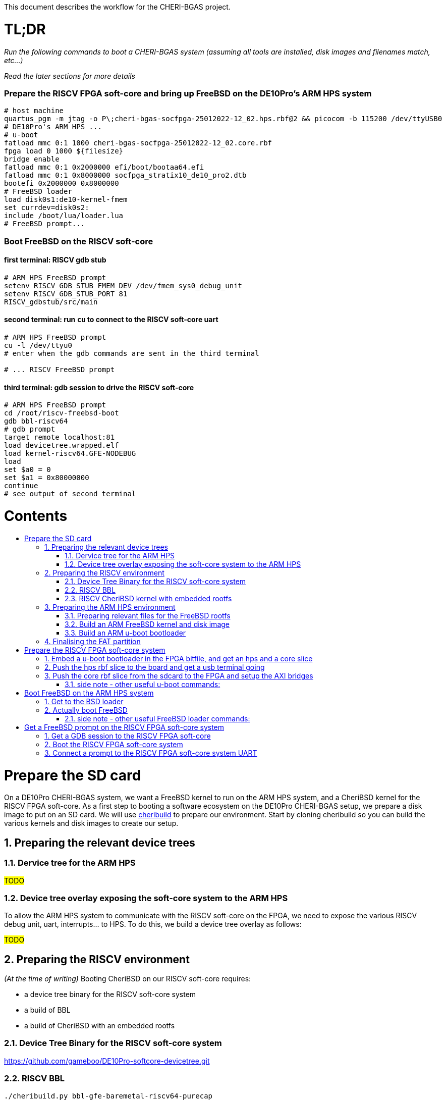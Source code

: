 :toc: macro
:toclevels: 4
:toc-title:
:toc-placement!:
:source-highlighter:

This document describes the workflow for the CHERI-BGAS project.



// -----------------------------------------------------------------------------



[discrete]
= TL;DR

_Run the following commands to boot a CHERI-BGAS system (assuming all tools are installed, disk images and filenames match, etc...)_

_Read the later sections for more details_
[discrete]
=== Prepare the RISCV FPGA soft-core and bring up FreeBSD on the DE10Pro's ARM HPS system

```sh
# host machine
quartus_pgm -m jtag -o P\;cheri-bgas-socfpga-25012022-12_02.hps.rbf@2 && picocom -b 115200 /dev/ttyUSB0
# DE10Pro's ARM HPS ...
# u-boot
fatload mmc 0:1 1000 cheri-bgas-socfpga-25012022-12_02.core.rbf
fpga load 0 1000 ${filesize}
bridge enable
fatload mmc 0:1 0x2000000 efi/boot/bootaa64.efi
fatload mmc 0:1 0x8000000 socfpga_stratix10_de10_pro2.dtb
bootefi 0x2000000 0x8000000
# FreeBSD loader
load disk0s1:de10-kernel-fmem
set currdev=disk0s2:
include /boot/lua/loader.lua
# FreeBSD prompt...
```
[discrete]
=== Boot FreeBSD on the RISCV soft-core
[discrete]
==== first terminal: RISCV gdb stub
```sh
# ARM HPS FreeBSD prompt
setenv RISCV_GDB_STUB_FMEM_DEV /dev/fmem_sys0_debug_unit
setenv RISCV_GDB_STUB_PORT 81
RISCV_gdbstub/src/main
```
[discrete]
==== second terminal: run `cu` to connect to the RISCV soft-core uart
```sh
# ARM HPS FreeBSD prompt
cu -l /dev/ttyu0
# enter when the gdb commands are sent in the third terminal

# ... RISCV FreeBSD prompt

```
[discrete]
==== third terminal: gdb session to drive the RISCV soft-core
```gdb
# ARM HPS FreeBSD prompt
cd /root/riscv-freebsd-boot
gdb bbl-riscv64
# gdb prompt
target remote localhost:81
load devicetree.wrapped.elf
load kernel-riscv64.GFE-NODEBUG
load
set $a0 = 0
set $a1 = 0x80000000
continue
# see output of second terminal
```



// -----------------------------------------------------------------------------



[discrete]
= Contents

toc::[]

:sectnums:



// -----------------------------------------------------------------------------



= Prepare the SD card

On a DE10Pro CHERI-BGAS system, we want a FreeBSD kernel to run on the ARM HPS system, and a CheriBSD kernel for the RISCV FPGA soft-core. As a first step to booting a software ecosystem on the DE10Pro CHERI-BGAS setup, we prepare a disk image to put on an SD card.
We will use https://github.com/CTSRD-CHERI/cheribuild.git[cheribuild] to prepare our environment. Start by cloning cheribuild so you can build the various kernels and disk images to create our setup.

== Preparing the relevant device trees

=== Dervice tree for the ARM HPS 

#TODO#

=== Device tree overlay exposing the soft-core system to the ARM HPS

To allow the ARM HPS system to communicate with the RISCV soft-core on the FPGA, we need to expose the various RISCV debug unit, uart, interrupts... to HPS. To do this, we build a device tree overlay as follows:

#TODO#

== Preparing the RISCV environment

_(At the time of writing)_ Booting CheriBSD on our RISCV soft-core requires:

- a device tree binary for the RISCV soft-core system
- a build of BBL
- a build of CheriBSD with an embedded rootfs

=== Device Tree Binary for the RISCV soft-core system
https://github.com/gameboo/DE10Pro-softcore-devicetree.git

=== RISCV BBL
```
./cheribuild.py bbl-gfe-baremetal-riscv64-purecap
```

=== RISCV CheriBSD kernel with embedded rootfs
```
./cheribuild.py cheribsd-riscv64-purecap
./cheribuild.py disk-image-mfs-root-riscv64-purecap
./cheribuild.py --cheribsd-mfs-root-kernel/build-fpga-kernels cheribsd-mfs-root-kernel-riscv64-purecap
```

== Preparing the ARM HPS environment

_(At the time of writing)_ We want to boot a FreeBSD "host" setup on the ARM HPS system that will drive the RISCV soft-core. On this ARM host system, we will want to have all the necessary files to simply boot FreeBSD correctly, and the necessary tools to properly interact with the soft-core system. Here, we first go through files to be embedded in the final rootfs, and we then use cheribuild to create both the ARM FreeBSD kernel and the disk image with the files of interest.

=== Preparing relevant files for the FreeBSD rootfs

Extra files can be added to the final FreeBSD rootfs by placing them in `<path to your cheri build source root, a.k.a. /home/gameboo/devstuff/cheri>/extra-files/\*` **prior to running the command which builds the rootfs**.

In our FreeBSD rootfs, we will want (in addition to all the files already included by the FreeBSD build):

- the RISCV environment we prepared in <<Preparing the RISCV environment>>, i.e.

  * Device Tree Binary for the RISCV soft-core system
  * RISCV BBL
  * RISCV CheriBSD kernel with embedded rootfs

- the files necessary to allow the ARM HPS to communicate with the RISCV FPGA soft-core, i.e.

  * a device tree overlay `/boot/fpga-ns16550.dtbo` built in <<Device tree overlay exposing the soft-core system to the ARM HPS>>
  * a loader configuration `/boot/loader.conf.local` containing
    `fdt_overlays="/boot/fpga-ns16550.dtbo"`
    
- possibly your ssh keys to help ssh-ing into the ARM HPS system (this can be automatically added when building the FreeBSD disk image)

- optionally, in `/etc/rc.conf` add
```sh
ifconfig_<interface name, a.k.a. dwc0>="inet <ip for the ARM HPS system, e.g. 192.168.10.10/24>"
defaultrouter="<ip of a host machine to act as a router, e.g. 192.168.10.1>"
```

- optionally, in `/etc/resolv.conf` add
```sh
nameserver 8.8.8.8
nameserver 208.67.222.222
nameserver 208.67.220.220
```

- a clone of https://github.com/bukinr/RISCV_gdbstub.git to enable gdb sessions to the RISCV FPGA soft-core

- a clone of https://github.com/CTSRD-CHERI/fmem.git to interact with the various fmem devices from the command line

- git / vim / gcc / whatever tools...

//- a loader script `/boot/lua/loader.lua` to be included from the FreeBSD loader when booting FreeBSD

=== Build an ARM FreeBSD kernel and disk image

Once the `<path to your cheri build source root, a.k.a. /home/gameboo/devstuff/cheri>/extra-files/>` folder is prepared as described in <<Preparing relevant files for the FreeBSD rootfs>>, you can run the following command to build a FreeBSD kernel and a disk image:

```sh
./cheribuild.py --source-root=<path to your cheri build source root, a.k.a. /home/gameboo/devstuff/cheri> --freebsd/repository=https://github.com/CTSRD-CHERI/freebsd-morello --freebsd/git-revision=stratix10 --freebsd/toolchain=system-llvm freebsd-aarch64 disk-image-freebsd-aarch64
```

##
_**Note:** we explicitly use the https://github.com/CTSRD-CHERI/freebsd-morello FreeBSD fork on the stratix10 branch as it contains the fmem driver necessary to expose the AXI memory-mapped device described in the device tree overlay_
##

Once the command is done, a `<path to your cheri build source root, a.k.a. /home/gameboo/devstuff/cheri>/output/freebsd-aarch64.img` disk image should be available. This image can be flashed onto an SD card by running _(most likely as `root` to allow access to the SD card device)_:
```sh
dd if=<path to your cheri build source root, a.k.a. /home/gameboo/devstuff/cheri>/output/freebsd-aarch64.img> of=<path to your SD card device, a.k.a. /dev/sdX> bs=4M
```

##
_**Note:** you can mount the FAT partition from the SD card and copy files to it on a linux system easily. The rootfs partition uses UFS which cannot be easily written from a linux system. You will want a FreeBSD system to change files on it._
##

=== Build an ARM u-boot bootloader

You can build u-boot by running https://raw.githubusercontent.com/POETSII/DE10Pro-hps-ubuntu-sdcard-scripts/0f671c7726ab2b65011ed5632b7eb2d96cef9c80/build_uboot.sh[this] script.
Running the script in `./` generates (amongst others) the following files:

- a u-boot image `./u-boot-socfpga/u-boot.img`
- a first stage memory image `./u-boot-socfpga/spl/u-boot-spl-dtb.ihex`

== Finalising the FAT partition

To enable the later steps, the FAT partition on the SD card should contain:

- the `*.core.rbf` FPGA image to use for the FPGA configuration
- a u-boot binary image `u-boot.img` built in <<Build an ARM u-boot bootloader>>
- the `*.dtb` device tree binary used by the ARM HPS system (see <<Dervice tree for the ARM HPS>>)
//- the `*.efi` bsd loader
//- the (fmem-enabled, with https://github.com/CTSRD-CHERI/freebsd-morello/blob/stratix10/sys/arm64/intel/fmem.c[this] driver) FreeBSD kernel to boot



// -----------------------------------------------------------------------------



= Prepare the RISCV FPGA soft-core system

== Embed a u-boot bootloader in the FPGA bitfile, and get an hps and a core slice

The first stage memory image `u-boot-spl-dtb.ihex` built in <<Build an ARM u-boot bootloader>> should be embedded in the startix 10 FPGA configuration.

##
This assumes a built DE10Pro-cheri-bgas sof file. Add explanations...
##

```sh
BOOTLOADER=<path to u-boot-spl-dtb.ihex>
SOF=<path to your stratix 10 *.sof file>
OUTNAME=socfpga
quartus_pfg -c $SOF -o hps=ON -o hps_path=$BOOTLOADER $OUTNAME.rbf
```

== Push the hps rbf slice to the board and get a usb terminal going

From the host machine driving the DE10pro board:

```sh
RBF=<path to your stratix 10 *.hps.rbf file>
quartus_pgm -m jtag -o P\;$RBF@2 && picocom -b 115200 /dev/ttyUSB0
```

== Push the core rbf slice from the sdcard to the FPGA and setup the AXI bridges

From the u-boot prompt on the ARM HPS system:

```uboot
fatload mmc 0:1 1000 <FAT partition path to your stratix 10 *.core.rbf file>
fpga load 0 1000 ${filesize}
bridge enable
```

=== side note - other useful u-boot commands:

```uboot
printenv
usb start
usb info
fatload usb ...
```



// -----------------------------------------------------------------------------



= Boot FreeBSD on the ARM HPS system

== Get to the BSD loader

From the u-boot prompt on the ARM HPS system:

```uboot
fatload mmc 0:1 0x2000000 <FAT partition path to your *.efi FreeBSD loader file>
fatload mmc 0:1 0x8000000 <FAT partition path to your *.dtb device tree file>
bootefi 0x2000000 0x8000000
```

== Actually boot FreeBSD

From the FreeBSD loader prompt:

```bsdloader
load <disk0s1>:</path/to/kernel>
set currdev=<disk0s2:>
include <ROOTFS path to loader script, e.g. /boot/lua/loader.lua>
boot
```

=== side note - other useful FreeBSD loader commands:

Misc:

```bsdloader
show
fdt ls
```

To specify the usb drive as the rootfs on FreeBSD boot:

```sh
ufs:diskid/DISK-20090815198100000s2a
```



// -----------------------------------------------------------------------------



= Get a FreeBSD prompt on the RISCV FPGA soft-core system

== Get a GDB session to the RISCV FPGA soft-core

Once FreeBSD is booted on the ARM HPS system:

- Run RISCV gdb stub from an ARM HPS system FreeBSD prompt. RISCV gdb stub can
  be cloned from https://github.com/bukinr/RISCV_gdbstub.git and built simply
  using `make`.
- Once a RISCV gdb stub session is running on the ARM HPS system, connect a
  riscv gdb session. This should be done from a machine which has access to:
  * a RISCV bbl bootloader
  * a RISCV FreeBSD kernel
  * a device tree for the RISCV FPGA soft-core system (see
    https://github.com/gameboo/DE10Pro-softcore-devicetree.git)
  Typically, you would run on the same host machine driving the DE10Pro board
  `gdb-multiarch <path to RISCV bbl>` (running gdb-multiarch wih a riscv binary
  as argument will ensure a riscv-gdb session) and connect to the RISCV gdb
  stub running (on port 81) on the ARM HPS system with `target remote <DE10Pro
  board ip or hostname>:81`

== Boot the RISCV FPGA soft-core system

From the gdb session to the RISCV FPGA soft-core:

- load the RISCV system's device tree (the one generated from
  https://github.com/gameboo/DE10Pro-softcore-devicetree.git is wrapped in an
  elf container which will load at address `0x80000000`):
  `load <path to the elf container for the RISCV system's device tree>`
- load the RISCV FreeBSD kernel: `load <path to the RISCV FreeBSD kernel>`
- load the bbl bootloader: `load`
- set the `a0` and `a1` argument registers to bbl with the hart id and device
  tree address respectively:
  * `set $a0 = 0`
  * `set $a1 = <device tree load address, e.g. 0x80000000>`
- send the RISCV core running: `continue`

== Connect a prompt to the RISCV FPGA soft-core system UART

From an ARM FreeBSD prompt, connect to the uart using `cu -l /dev/ttyu0` (this
`/dev/ttyu0` device should have been detected by virtue of having booted the
ARM FreeBSD kernel with the previously mentioned device tree overlay).

